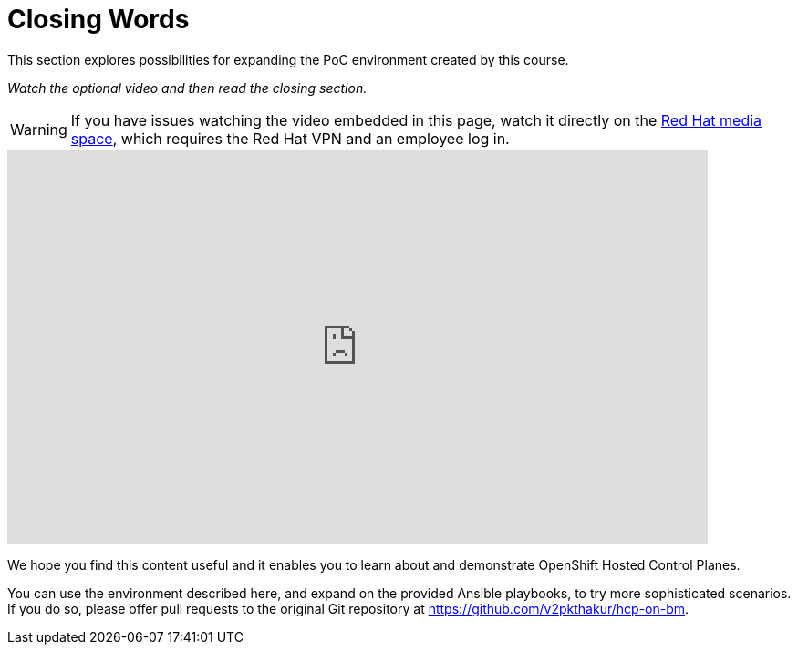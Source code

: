 = Closing Words

////
Video segments: closing-words.mp4
extracted from
https://drive.google.com/file/d/1x8WS_DQjKyOW_o3T7_WM9xXAe4rLgMWt/view?usp=sharing

45:45::
End of demo. Closing words.
////

This section explores possibilities for expanding the PoC environment created by this course.

_Watch the optional video and then read the closing section._

WARNING: If you have issues watching the video embedded in this page, watch it directly on the https://videos.learning.redhat.com/media/hcp-on-bm-intro/1_4eihw75o[Red Hat media space^], which requires the Red Hat VPN and an employee log in.

++++
<iframe type="text/javascript" src='https://cdnapisec.kaltura.com/p/2032581/embedPlaykitJs/uiconf_id/49478072?iframeembed=true&entry_id=1_1f8ltycl' style="width: 768px; height: 432px" allowfullscreen webkitallowfullscreen mozAllowFullScreen allow="autoplay *; fullscreen *; encrypted-media *" frameborder="0"></iframe>
++++

//Red Hat media space and ROL use different instances of Kaltura. The iframe uses the ROL instance.

We hope you find this content useful and it enables you to learn about and demonstrate OpenShift Hosted Control Planes.

You can use the environment described here, and expand on the provided Ansible playbooks, to try more sophisticated scenarios. If you do so, please offer pull requests to the original Git repository at https://github.com/v2pkthakur/hcp-on-bm.